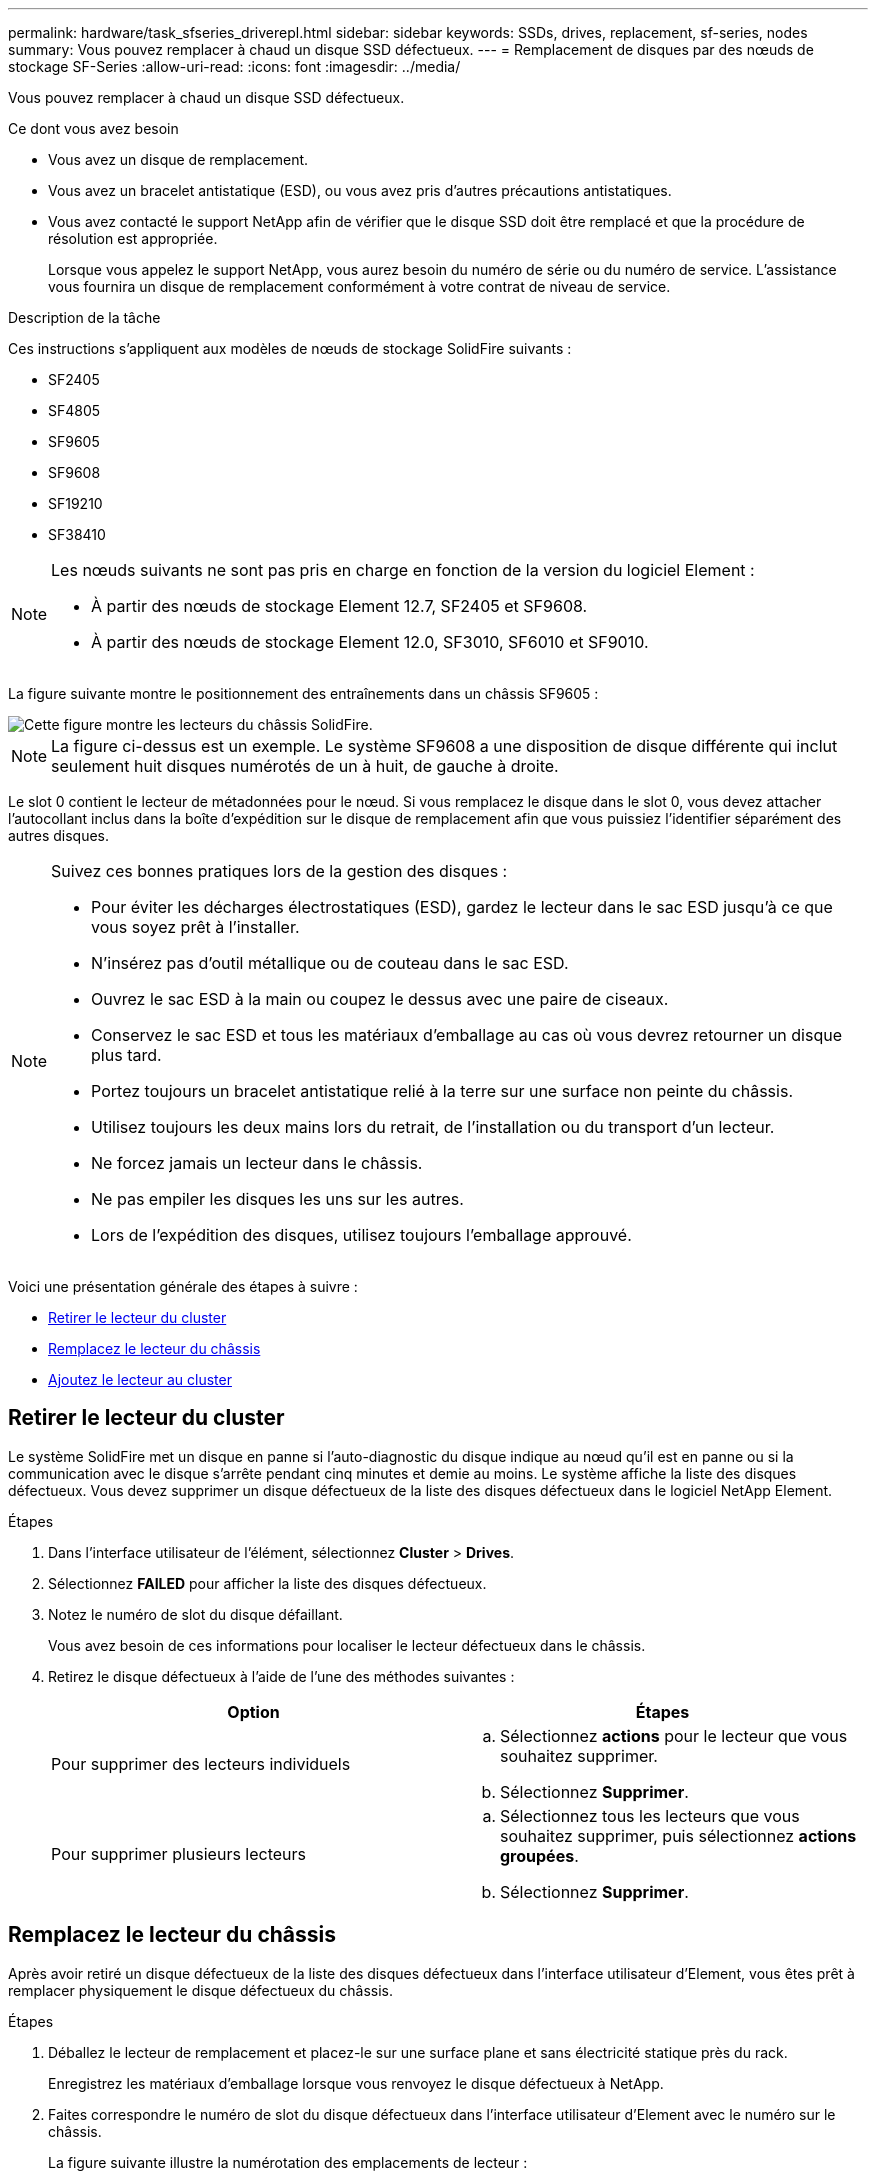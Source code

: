 ---
permalink: hardware/task_sfseries_driverepl.html 
sidebar: sidebar 
keywords: SSDs, drives, replacement, sf-series, nodes 
summary: Vous pouvez remplacer à chaud un disque SSD défectueux. 
---
= Remplacement de disques par des nœuds de stockage SF-Series
:allow-uri-read: 
:icons: font
:imagesdir: ../media/


[role="lead"]
Vous pouvez remplacer à chaud un disque SSD défectueux.

.Ce dont vous avez besoin
* Vous avez un disque de remplacement.
* Vous avez un bracelet antistatique (ESD), ou vous avez pris d'autres précautions antistatiques.
* Vous avez contacté le support NetApp afin de vérifier que le disque SSD doit être remplacé et que la procédure de résolution est appropriée.
+
Lorsque vous appelez le support NetApp, vous aurez besoin du numéro de série ou du numéro de service. L'assistance vous fournira un disque de remplacement conformément à votre contrat de niveau de service.



.Description de la tâche
Ces instructions s'appliquent aux modèles de nœuds de stockage SolidFire suivants :

* SF2405
* SF4805
* SF9605
* SF9608
* SF19210
* SF38410


[NOTE]
====
Les nœuds suivants ne sont pas pris en charge en fonction de la version du logiciel Element :

* À partir des nœuds de stockage Element 12.7, SF2405 et SF9608.
* À partir des nœuds de stockage Element 12.0, SF3010, SF6010 et SF9010.


====
La figure suivante montre le positionnement des entraînements dans un châssis SF9605 :

image::../media/sf_drives.gif[Cette figure montre les lecteurs du châssis SolidFire.]


NOTE: La figure ci-dessus est un exemple. Le système SF9608 a une disposition de disque différente qui inclut seulement huit disques numérotés de un à huit, de gauche à droite.

Le slot 0 contient le lecteur de métadonnées pour le nœud. Si vous remplacez le disque dans le slot 0, vous devez attacher l'autocollant inclus dans la boîte d'expédition sur le disque de remplacement afin que vous puissiez l'identifier séparément des autres disques.

[NOTE]
====
Suivez ces bonnes pratiques lors de la gestion des disques :

* Pour éviter les décharges électrostatiques (ESD), gardez le lecteur dans le sac ESD jusqu'à ce que vous soyez prêt à l'installer.
* N'insérez pas d'outil métallique ou de couteau dans le sac ESD.
* Ouvrez le sac ESD à la main ou coupez le dessus avec une paire de ciseaux.
* Conservez le sac ESD et tous les matériaux d'emballage au cas où vous devrez retourner un disque plus tard.
* Portez toujours un bracelet antistatique relié à la terre sur une surface non peinte du châssis.
* Utilisez toujours les deux mains lors du retrait, de l'installation ou du transport d'un lecteur.
* Ne forcez jamais un lecteur dans le châssis.
* Ne pas empiler les disques les uns sur les autres.
* Lors de l'expédition des disques, utilisez toujours l'emballage approuvé.


====
Voici une présentation générale des étapes à suivre :

* <<Retirer le lecteur du cluster>>
* <<Remplacez le lecteur du châssis>>
* <<Ajoutez le lecteur au cluster>>




== Retirer le lecteur du cluster

Le système SolidFire met un disque en panne si l'auto-diagnostic du disque indique au nœud qu'il est en panne ou si la communication avec le disque s'arrête pendant cinq minutes et demie au moins. Le système affiche la liste des disques défectueux. Vous devez supprimer un disque défectueux de la liste des disques défectueux dans le logiciel NetApp Element.

.Étapes
. Dans l'interface utilisateur de l'élément, sélectionnez *Cluster* > *Drives*.
. Sélectionnez *FAILED* pour afficher la liste des disques défectueux.
. Notez le numéro de slot du disque défaillant.
+
Vous avez besoin de ces informations pour localiser le lecteur défectueux dans le châssis.

. Retirez le disque défectueux à l'aide de l'une des méthodes suivantes :
+
[cols="2*"]
|===
| Option | Étapes 


 a| 
Pour supprimer des lecteurs individuels
 a| 
.. Sélectionnez *actions* pour le lecteur que vous souhaitez supprimer.
.. Sélectionnez *Supprimer*.




 a| 
Pour supprimer plusieurs lecteurs
 a| 
.. Sélectionnez tous les lecteurs que vous souhaitez supprimer, puis sélectionnez *actions groupées*.
.. Sélectionnez *Supprimer*.


|===




== Remplacez le lecteur du châssis

Après avoir retiré un disque défectueux de la liste des disques défectueux dans l'interface utilisateur d'Element, vous êtes prêt à remplacer physiquement le disque défectueux du châssis.

.Étapes
. Déballez le lecteur de remplacement et placez-le sur une surface plane et sans électricité statique près du rack.
+
Enregistrez les matériaux d'emballage lorsque vous renvoyez le disque défectueux à NetApp.

. Faites correspondre le numéro de slot du disque défectueux dans l'interface utilisateur d'Element avec le numéro sur le châssis.
+
La figure suivante illustre la numérotation des emplacements de lecteur :

+
image::../media/sf_series_drive_numbers.gif[Cette figure illustre la numérotation des lecteurs pour les nœuds de stockage SolidFire.]

+
[cols="2*"]
|===
| Élément | Description 


 a| 
1
 a| 
Numéros des connecteurs de lecteur

|===
. Appuyez sur le cercle rouge du lecteur que vous souhaitez retirer pour libérer le lecteur.
+
Le loquet s'ouvre.

. Faites glisser le lecteur hors du châssis et placez-le sur une surface plane et non statique.
. Appuyez sur le cercle rouge du lecteur de remplacement avant de le faire glisser dans le logement.
. Insérez le lecteur de remplacement et appuyez sur le cercle rouge pour fermer le loquet.
. Informer le support NetApp sur le remplacement des disques.
+
Le support NetApp vous fournira des instructions pour renvoyer le disque défectueux.





== Ajoutez le lecteur au cluster

Après avoir installé un nouveau lecteur dans le châssis, il s'enregistre comme disponible. Vous devez ajouter le disque au cluster à l'aide de l'interface utilisateur d'Element avant qu'il ne puisse participer au cluster.

.Étapes
. Dans l'interface utilisateur de l'élément, cliquez sur *Cluster* > *Drives*.
. Cliquez sur *disponible* pour afficher la liste des lecteurs disponibles.
. Choisissez l'une des options suivantes pour ajouter des lecteurs :
+
[cols="2*"]
|===
| Option | Étapes 


 a| 
Pour ajouter des lecteurs individuels
 a| 
.. Sélectionnez le bouton *actions* pour le lecteur que vous souhaitez ajouter.
.. Sélectionnez *Ajouter*.




 a| 
Pour ajouter plusieurs disques
 a| 
.. Cochez les cases des lecteurs à ajouter, puis sélectionnez *actions groupées*.
.. Sélectionnez *Ajouter*.


|===




== Trouvez plus d'informations

* https://docs.netapp.com/us-en/element-software/index.html["Documentation SolidFire et Element"]
* https://docs.netapp.com/sfe-122/topic/com.netapp.ndc.sfe-vers/GUID-B1944B0E-B335-4E0B-B9F1-E960BF32AE56.html["Documentation relative aux versions antérieures des produits NetApp SolidFire et Element"^]

